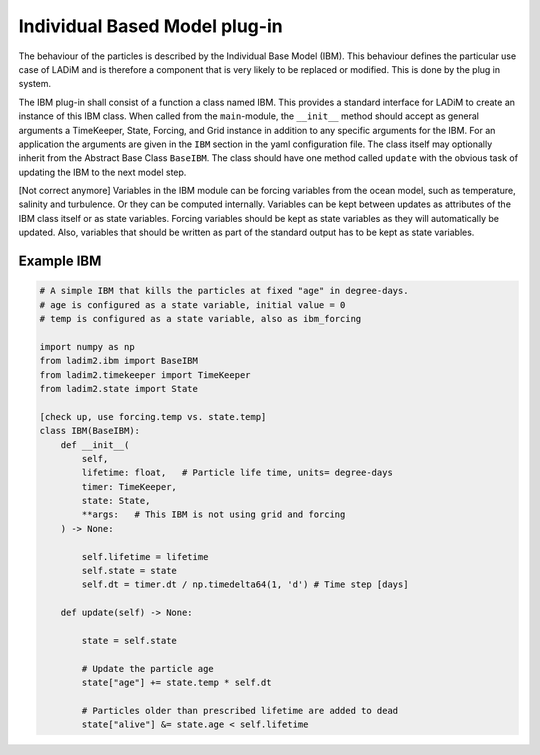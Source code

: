 Individual Based Model plug-in
==============================

The behaviour of the particles is described by the Individual Base Model (IBM). This
behaviour defines the particular use case of LADiM and is therefore a component that is
very likely to be replaced or modified. This is done by the plug in system.

The IBM plug-in shall consist of a function a class named IBM. This provides a standard
interface for LADiM to create an instance of this IBM class. When called from the
``main``-module, the ``__init__`` method should accept as general  arguments a
TimeKeeper, State, Forcing, and Grid instance in addition to any specific arguments for
the IBM. For an application the arguments are given in the ``IBM`` section in the yaml
configuration file. The class itself may optionally inherit from the Abstract Base Class
``BaseIBM``. The class should have one method called ``update`` with the obvious task of
updating the IBM to the next model step.

[Not correct anymore]
Variables in the IBM module can be forcing variables from the ocean model, such as
temperature, salinity and turbulence. Or they can be computed internally. Variables can
be kept between updates as attributes of the IBM class itself or as state variables.
Forcing variables should be kept as state variables as they will automatically be
updated. Also, variables that should be written as part of the standard output has to be
kept as state variables.

Example IBM
-----------

.. code::

    # A simple IBM that kills the particles at fixed "age" in degree-days.
    # age is configured as a state variable, initial value = 0
    # temp is configured as a state variable, also as ibm_forcing

    import numpy as np
    from ladim2.ibm import BaseIBM
    from ladim2.timekeeper import TimeKeeper
    from ladim2.state import State

    [check up, use forcing.temp vs. state.temp]
    class IBM(BaseIBM):
        def __init__(
            self,
            lifetime: float,   # Particle life time, units= degree-days
            timer: TimeKeeper,
            state: State,
            **args:   # This IBM is not using grid and forcing
        ) -> None:

            self.lifetime = lifetime
            self.state = state
            self.dt = timer.dt / np.timedelta64(1, 'd') # Time step [days]

        def update(self) -> None:

            state = self.state

            # Update the particle age
            state["age"] += state.temp * self.dt

            # Particles older than prescribed lifetime are added to dead
            state["alive"] &= state.age < self.lifetime